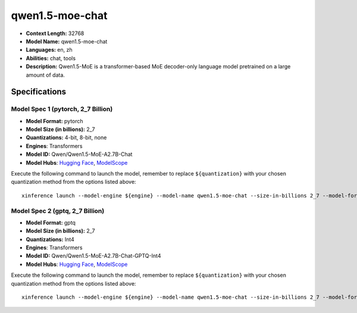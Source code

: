 .. _models_llm_qwen1.5-moe-chat:

========================================
qwen1.5-moe-chat
========================================

- **Context Length:** 32768
- **Model Name:** qwen1.5-moe-chat
- **Languages:** en, zh
- **Abilities:** chat, tools
- **Description:** Qwen1.5-MoE is a transformer-based MoE decoder-only language model pretrained on a large amount of data.

Specifications
^^^^^^^^^^^^^^


Model Spec 1 (pytorch, 2_7 Billion)
++++++++++++++++++++++++++++++++++++++++

- **Model Format:** pytorch
- **Model Size (in billions):** 2_7
- **Quantizations:** 4-bit, 8-bit, none
- **Engines**: Transformers
- **Model ID:** Qwen/Qwen1.5-MoE-A2.7B-Chat
- **Model Hubs**:  `Hugging Face <https://huggingface.co/Qwen/Qwen1.5-MoE-A2.7B-Chat>`__, `ModelScope <https://modelscope.cn/models/qwen/Qwen1.5-MoE-A2.7B-Chat>`__

Execute the following command to launch the model, remember to replace ``${quantization}`` with your
chosen quantization method from the options listed above::

   xinference launch --model-engine ${engine} --model-name qwen1.5-moe-chat --size-in-billions 2_7 --model-format pytorch --quantization ${quantization}


Model Spec 2 (gptq, 2_7 Billion)
++++++++++++++++++++++++++++++++++++++++

- **Model Format:** gptq
- **Model Size (in billions):** 2_7
- **Quantizations:** Int4
- **Engines**: Transformers
- **Model ID:** Qwen/Qwen1.5-MoE-A2.7B-Chat-GPTQ-Int4
- **Model Hubs**:  `Hugging Face <https://huggingface.co/Qwen/Qwen1.5-MoE-A2.7B-Chat-GPTQ-Int4>`__, `ModelScope <https://modelscope.cn/models/qwen/Qwen1.5-MoE-A2.7B-Chat-GPTQ-Int4>`__

Execute the following command to launch the model, remember to replace ``${quantization}`` with your
chosen quantization method from the options listed above::

   xinference launch --model-engine ${engine} --model-name qwen1.5-moe-chat --size-in-billions 2_7 --model-format gptq --quantization ${quantization}

